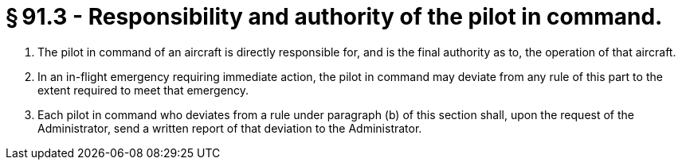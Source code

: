 # § 91.3 - Responsibility and authority of the pilot in command.

[start=1,loweralpha]
. The pilot in command of an aircraft is directly responsible for, and is the final authority as to, the operation of that aircraft.
. In an in-flight emergency requiring immediate action, the pilot in command may deviate from any rule of this part to the extent required to meet that emergency.
. Each pilot in command who deviates from a rule under paragraph (b) of this section shall, upon the request of the Administrator, send a written report of that deviation to the Administrator.

